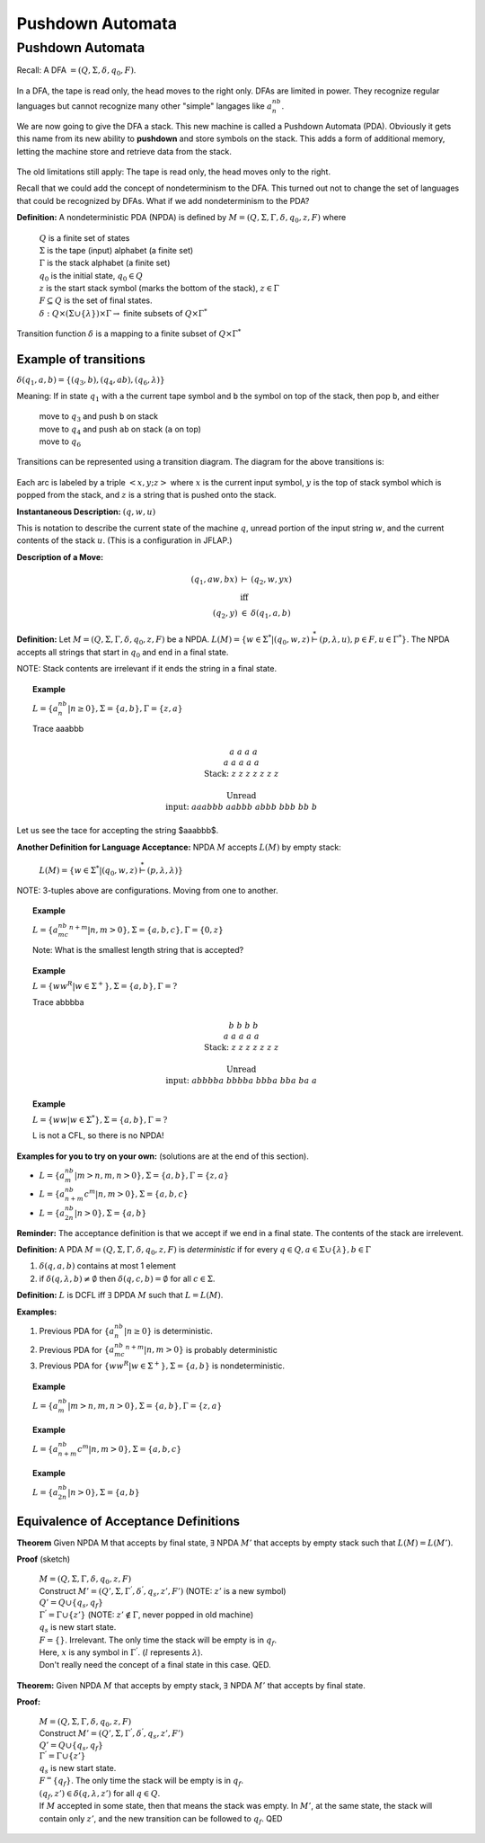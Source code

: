 .. This file is part of the OpenDSA eTextbook project. See
.. http://algoviz.org/OpenDSA for more details.
.. Copyright (c) 2012-2016 by the OpenDSA Project Contributors, and
.. distributed under an MIT open source license.

.. avmetadata::
   :author: Susan Rodger and Cliff Shaffer
   :requires: Regular Grammar
   :satisfies: Pushdown Automata
   :topic: Finite Automata

Pushdown Automata
=================

Pushdown Automata
-----------------

Recall: A DFA :math:`=(Q, \Sigma, \delta, q_0, F)`.

   .. odsafig:: Images/lt6dfa.png
      :width: 400
      :align: center
      :capalign: justify
      :figwidth: 90%
      :alt: stnfaints

In a DFA, the tape is read only, the head moves to the right only.
DFAs are limited in power.
They recognize regular languages but cannot recognize many other
"simple" langages like :math:`a^nb^n`. 

We are now going to give the DFA a stack.
This new machine is called a Pushdown Automata (PDA). 
Obviously it gets this name from its new ability to **pushdown** and
store symbols on the stack.
This adds a form of additional memory, letting the machine store and
retrieve data from the stack.

   .. odsafig:: Images/lt6pda1.png
      :width: 400
      :align: center
      :capalign: justify
      :figwidth: 90%
      :alt: stnfaints

The old limitations still apply: The tape is read only, the head moves
only to the right.

Recall that we could add the concept of nondeterminism to the DFA.
This turned out not to change the set of languages that could be
recognized by DFAs.
What if we add nondeterminism to the PDA?

**Definition:** A nondeterministic PDA (NPDA) is defined by
:math:`M = (Q, \Sigma, \Gamma, \delta, q_0, z, F)` where

   | :math:`Q` is a finite set of states
   | :math:`\Sigma` is the tape (input) alphabet (a finite set)
   | :math:`\Gamma` is the stack alphabet (a finite set) 
   | :math:`q_0` is the initial state, :math:`q_0 \in Q`
   | :math:`z` is the start stack symbol
     (marks the bottom of the stack), :math:`z \in \Gamma`
   | :math:`F \subseteq Q` is the set of final states.
   | :math:`\delta : Q \times (\Sigma \cup \{\lambda\}) \times \Gamma \rightarrow` finite subsets of :math:`Q \times \Gamma^*`

Transition function :math:`\delta` is a mapping to a finite subset of 
:math:`Q \times \Gamma^*` 

Example of transitions
~~~~~~~~~~~~~~~~~~~~~~

:math:`\delta(q_1, a, b) = \{(q_3, b),(q_4, ab), (q_6, \lambda)\}`

Meaning: If in state :math:`q_1` with ``a`` the current tape symbol and 
``b`` the symbol on top of the stack, then pop ``b``, and either 

   | move to :math:`q_3` and push ``b`` on stack
   | move to :math:`q_4` and push ``ab`` on stack (``a`` on top)
   | move to :math:`q_6` 

Transitions can be represented using a transition diagram. 
The diagram for the above transitions is:

   .. odsafig:: Images/lt6trans.png
      :width: 300
      :align: center
      :capalign: justify
      :figwidth: 90%
      :alt: stnfaints

Each arc is labeled by a triple :math:`<x, y; z>` where :math:`x` is
the current input symbol, :math:`y` is the top of stack symbol which
is popped from the stack, and :math:`z` is a string that is pushed
onto the stack.

**Instantaneous Description:**
:math:`(q, w, u)`

This is notation to describe the current state of the machine
:math:`q`, unread portion of the input string :math:`w`,
and the current contents of the stack :math:`u`. 
(This is a configuration in JFLAP.)

**Description of a Move:**

.. math::

   \begin{eqnarray*}
   (q_1, aw, bx) &\vdash& (q_2, w, yx)\\
   &\mbox{iff}&\\
   (q_2, y) &\in& \delta(q_1, a, b)
   \end{eqnarray*}

**Definition:** Let :math:`M = (Q, \Sigma, \Gamma, \delta, q_0, z, F)`
be a NPDA.
:math:`L(M) = \{w \in \Sigma^* | (q_0, w, z) \stackrel{*}{\vdash} (p, \lambda, u), p \in F, u \in \Gamma^*\}`.
The NPDA accepts all strings that start in :math:`q_0` and end in a
final state.

NOTE: Stack contents are irrelevant if it ends the string in a final
state.

.. topic:: Example

   :math:`L = \{a^nb^n | n \ge 0\}, \Sigma = \{a, b\}, \Gamma = \{z,a\}`

   .. odsafig:: Images/lt7pda1.png
      :width: 400
      :align: center
      :capalign: justify
      :figwidth: 90%
      :alt: stnfaints

   Trace aaabbb 

   .. math::

      \begin{array}{lcccccccc} 
      &&&&a \\ 
      &&&a&a &a \\ 
      & &a&a&a&a &a \\ 
      \mbox{Stack:} &\underline{z} &\underline{z} &\underline{z} &\underline{z} 
      &\underline{z} & \underline{z} &\underline{z} &\underline{\ \ \ } \\ 
      \\ 
      \mbox{Unread} \\ 
      \mbox{input:} & aaabbb &aabbb &abbb &bbb & bb & b \\ 
      \end{array} 


Let us see the tace for accepting the string $aaabbb$.

.. inlineav:: PDATrace1 ss
   :links: DataStructures/FLA/FLA.css AV/VisFormalLang/PDA/PDATrace1.css
   :scripts: lib/underscore.js DataStructures/FLA/FA.js DataStructures/FLA/PDA.js AV/VisFormalLang/PDA/PDATrace1.js
   :align: center



**Another Definition for Language Acceptance:**
NPDA :math:`M` accepts :math:`L(M)` by empty stack:

   :math:`L(M) = \{w \in \Sigma^* | (q_0, w, z) \stackrel{*}{\vdash} (p, \lambda, \lambda)\}`

NOTE: 3-tuples above are configurations. Moving from one to another. 

.. topic:: Example
   
   :math:`L = \{a^nb^mc^{n+m} | n,m > 0\}, \Sigma = \{a, b, c\}, \Gamma =\{0, z\}`

   Note: What is the smallest length string that is accepted? 

   .. odsafig:: Images/lt7pda4.png
      :width: 400
      :align: center
      :capalign: justify
      :figwidth: 90%
      :alt: stnfaints

.. topic:: Example
            
   :math:`L = \{ww^R | w \in \Sigma^+ \}, \Sigma = \{a, b\}, \Gamma = ?`

   .. odsafig:: Images/lt7pda3.png
      :width: 400
      :align: center
      :capalign: justify
      :figwidth: 90%
      :alt: stnfaints

   Trace abbbba 

   .. math::
      
      \begin{array}{lcccccccc} 
      &&&&b \\ 
      &&&b&b &b \\ 
      & &a&a&a&a &a \\ 
      \mbox{Stack:} &\underline{z} &\underline{z} &\underline{z} &\underline{z} 
      &\underline{z} & \underline{z} &\underline{z} &\underline{\ \ \ } \\ 
      \\ 
      \mbox{Unread} \\ 
      \mbox{input:} & abbbba & bbbba & bbba & bba & ba & a \\ 
      \end{array} 

.. topic:: Example
           
   :math:`L = \{ww | w \in \Sigma^*\}, \Sigma =\{a, b\}, \Gamma = ?`
         
   L is not a CFL, so there is no NPDA! 

**Examples for you to try on your own:** (solutions are at the
end of this section).

* :math:`L = \{a^nb^m | m > n, m, n > 0\}, \Sigma = \{a, b\}, \Gamma = \{z, a\}`
* :math:`L = \{a^nb^{n+m}c^m | n, m> 0\}, \Sigma=\{a, b, c\}`
* :math:`L = \{a^nb^{2n} | n > 0\}, \Sigma=\{a,b\}`

**Reminder:** The acceptance definition is that we accept if we end in a
final state.
The contents of the stack are irrelevent. 

**Definition:** A PDA :math:`M = (Q, \Sigma, \Gamma, \delta, q_0, z, F)`
is *deterministic* if for every :math:`q \in Q, a \in \Sigma \cup \{\lambda\},
b \in \Gamma`

1. :math:`\delta(q, a, b)` contains at most 1 element
2. if :math:`\delta(q, \lambda, b) \neq \emptyset` then
   :math:`\delta(q, c, b) = \emptyset` for all :math:`c \in \Sigma`.

**Definition:** :math:`L` is DCFL iff :math:`\exists` DPDA :math:`M`
such that :math:`L = L(M)`.

**Examples:**

1. Previous PDA for :math:`\{a^nb^n | n\ge 0\}` is deterministic.
2. Previous PDA for :math:`\{a^nb^mc^{n+m} | n, m> 0\}` is 
   probably deterministic 
3. Previous PDA for :math:`\{ww^R | w \in \Sigma^+\}, \Sigma = \{a, b\}`
   is nondeterministic.

.. topic:: Example

   :math:`L = \{a^nb^m | m > n, m, n > 0\}, \Sigma =\{a, b\}, \Gamma = \{z, a\}`

   .. inlineav:: PDADeterministic dgm
      :links: AV/VisFormalLang/PDA/PDADeterministic.css
      :scripts: AV/VisFormalLang/PDA/PDADeterministic.js
      :align: center


.. topic:: Example
           
   :math:`L = \{a^nb^{n+m}c^m | n, m > 0\}, \Sigma = \{a, b, c\}`

   .. inlineav:: PDAProbDeterministic dgm
      :links: AV/VisFormalLang/PDA/PDAProbDeterministic.css
      :scripts: AV/VisFormalLang/PDA/PDAProbDeterministic.js
      :align: center


.. topic:: Example
           
   :math:`L = \{a^nb^{2n} | n > 0\}, \Sigma=\{a, b\}` 

   .. inlineav:: PDANonDeterministic dgm
      :links: AV/VisFormalLang/PDA/PDANonDeterministic.css
      :scripts: AV/VisFormalLang/PDA/PDANonDeterministic.js
      :align: center



Equivalence of Acceptance Definitions
~~~~~~~~~~~~~~~~~~~~~~~~~~~~~~~~~~~~~

**Theorem** Given NPDA M that accepts by final state, :math:`\exists`
NPDA :math:`M'` that accepts by empty stack such that :math:`L(M) = L(M')`.

**Proof** (sketch)

   | :math:`M = (Q, \Sigma, \Gamma, \delta, q_0, z, F)`
   | Construct :math:`M' = (Q', \Sigma, {\Gamma}^{'}, {\delta}^{'}, q_s, z', F')`
     (NOTE: :math:`z'` is a new symbol) 
   | :math:`Q' = Q \cup \{q_s, q_f\}` 
   | :math:`{\Gamma}^{'} = \Gamma \cup \{z'\}`
     (NOTE: :math:`z' \not\in \Gamma`, never popped in old machine)
   | :math:`q_s` is new start state. 
   | :math:`F = \{\}`. Irrelevant.
     The only time the stack will be empty is in :math:`q_f`.

   .. inlineav:: PDA dgm
      :links: AV/OpenFLAP-Test/PDA.css
      :scripts: AV/OpenFLAP-Test/PDA.js
      :align: center

   | Here, :math:`x` is any symbol in :math:`{\Gamma}^{'}`.
     (:math:`l` represents :math:`\lambda`).

   | Don't really need the concept of a final state in this case. QED. 


**Theorem:** Given NPDA :math:`M` that accepts by empty stack,
:math:`\exists` NPDA :math:`M'` that accepts by final state.

**Proof:**

   | :math:`M = (Q, \Sigma, \Gamma, \delta, q_0, z, F)`
   | Construct :math:`M' = (Q', \Sigma, \Gamma^{'}, \delta^{'}, q_s, z', F')`
   | :math:`Q' = Q \cup \{q_s, q_f\}`
   | :math:`\Gamma^{'} = \Gamma \cup \{z'\}`
   | :math:`q_s` is new start state. 
   | :math:`F^ = \{q_f\}`.
     The only time the stack will be empty is in :math:`q_f`.
   | :math:`(q_f, z') \in \delta(q, \lambda, z')` for all
     :math:`q \in Q`. 

   .. inlineav:: PDA2 dgm
      :links: AV/OpenFLAP-Test/PDA2.css
      :scripts: AV/OpenFLAP-Test/PDA2.js
      :align: center

   | If :math:`M` accepted in some state, then that means the stack
     was empty.
     In :math:`M'`, at the same state, the stack will contain only
     :math:`z'`, and the new transition can be followed to
     :math:`q_f`. QED 
